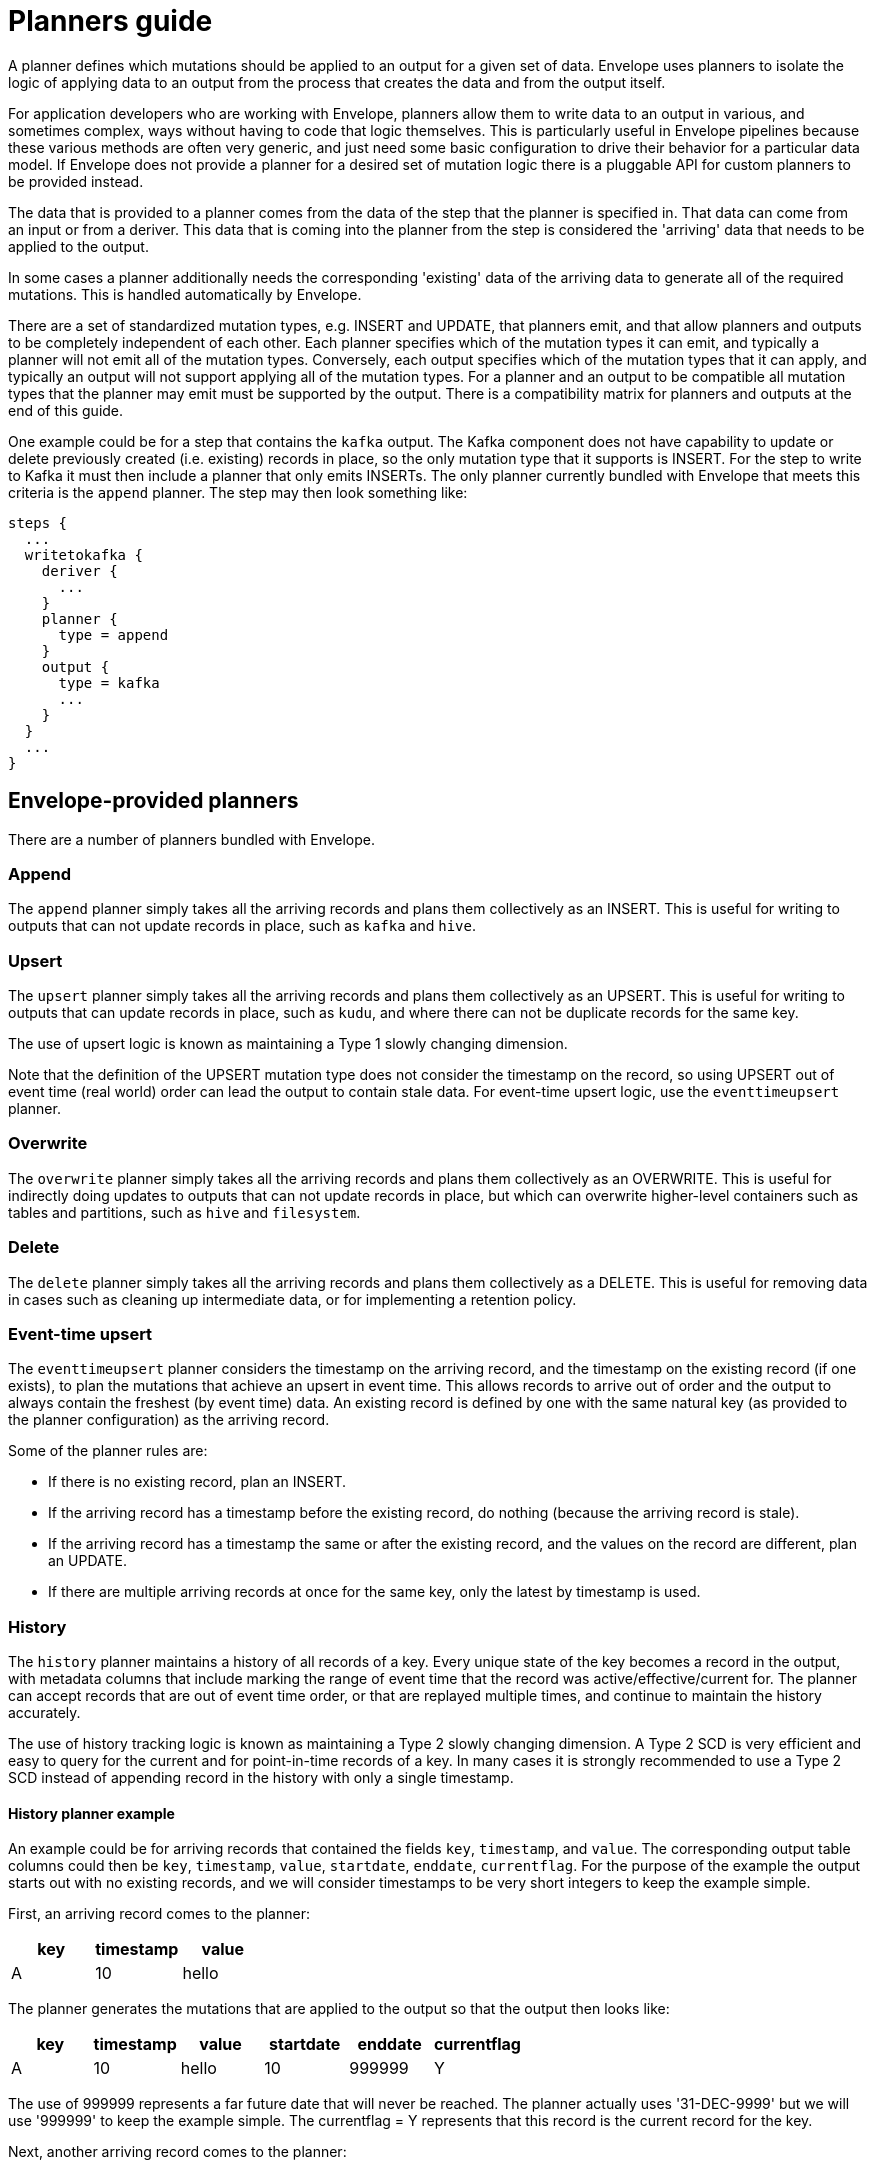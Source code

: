 # Planners guide

A planner defines which mutations should be applied to an output for a given set of data. Envelope uses planners to isolate the logic of applying data to an output from the process that creates the data and from the output itself.

For application developers who are working with Envelope, planners allow them to write data to an output in various, and sometimes complex, ways without having to code that logic themselves. This is particularly useful in Envelope pipelines because these various methods are often very generic, and just need some basic configuration to drive their behavior for a particular data model. If Envelope does not provide a planner for a desired set of mutation logic there is a pluggable API for custom planners to be provided instead.

The data that is provided to a planner comes from the data of the step that the planner is specified in. That data can come from an input or from a deriver. This data that is coming into the planner from the step is considered the 'arriving' data that needs to be applied to the output.

In some cases a planner additionally needs the corresponding 'existing' data of the arriving data to generate all of the required mutations. This is handled automatically by Envelope.

There are a set of standardized mutation types, e.g. INSERT and UPDATE, that planners emit, and that allow planners and outputs to be completely independent of each other. Each planner specifies which of the mutation types it can emit, and typically a planner will not emit all of the mutation types. Conversely, each output specifies which of the mutation types that it can apply, and typically an output will not support applying all of the mutation types. For a planner and an output to be compatible all mutation types that the planner may emit must be supported by the output. There is a compatibility matrix for planners and outputs at the end of this guide.

One example could be for a step that contains the `kafka` output. The Kafka component does not have capability to update or delete previously created (i.e. existing) records in place, so the only mutation type that it supports is INSERT. For the step to write to Kafka it must then include a planner that only emits INSERTs. The only planner currently bundled with Envelope that meets this criteria is the `append` planner. The step may then look something like:
----
steps {
  ...
  writetokafka {
    deriver {
      ...
    }
    planner {
      type = append
    }
    output {
      type = kafka
      ...
    }
  }
  ...
}
----

## Envelope-provided planners

There are a number of planners bundled with Envelope.

### Append

The `append` planner simply takes all the arriving records and plans them collectively as an INSERT. This is useful for writing to outputs that can not update records in place, such as `kafka` and `hive`.

### Upsert

The `upsert` planner simply takes all the arriving records and plans them collectively as an UPSERT. This is useful for writing to outputs that can update records in place, such as `kudu`, and where there can not be duplicate records for the same key.

The use of upsert logic is known as maintaining a Type 1 slowly changing dimension.

Note that the definition of the UPSERT mutation type does not consider the timestamp on the record, so using UPSERT out of event time (real world) order can lead the output to contain stale data. For event-time upsert logic, use the `eventtimeupsert` planner.

### Overwrite

The `overwrite` planner simply takes all the arriving records and plans them collectively as an OVERWRITE. This is useful for indirectly doing updates to outputs that can not update records in place, but which can overwrite higher-level containers such as tables and partitions, such as `hive` and `filesystem`.

### Delete

The `delete` planner simply takes all the arriving records and plans them collectively as a DELETE. This is useful for removing data in cases such as cleaning up intermediate data, or for implementing a retention policy.

### Event-time upsert

The `eventtimeupsert` planner considers the timestamp on the arriving record, and the timestamp on the existing record (if one exists), to plan the mutations that achieve an upsert in event time. This allows records to arrive out of order and the output to always contain the freshest (by event time) data. An existing record is defined by one with the same natural key (as provided to the planner configuration) as the arriving record.

Some of the planner rules are:

- If there is no existing record, plan an INSERT.
- If the arriving record has a timestamp before the existing record, do nothing (because the arriving record is stale).
- If the arriving record has a timestamp the same or after the existing record, and the values on the record are different, plan an UPDATE.
- If there are multiple arriving records at once for the same key, only the latest by timestamp is used.

### History

The `history` planner maintains a history of all records of a key. Every unique state of the key becomes a record in the output, with metadata columns that include marking the range of event time that the record was active/effective/current for. The planner can accept records that are out of event time order, or that are replayed multiple times, and continue to maintain the history accurately.

The use of history tracking logic is known as maintaining a Type 2 slowly changing dimension. A Type 2 SCD is very efficient and easy to query for the current and for point-in-time records of a key. In many cases it is strongly recommended to use a Type 2 SCD instead of appending record in the history with only a single timestamp.

#### History planner example

An example could be for arriving records that contained the fields `key`, `timestamp`, and `value`. The corresponding output table columns could then be `key`, `timestamp`, `value`, `startdate`, `enddate`, `currentflag`. For the purpose of the example the output starts out with no existing records, and we will consider timestamps to be very short integers to keep the example simple.

First, an arriving record comes to the planner:

[options="header", width="30%"]
|===
|key|timestamp|value
|A|10|hello
|===

The planner generates the mutations that are applied to the output so that the output then looks like:

[options="header", width="60%"]
|===
|key|timestamp|value|startdate|enddate|currentflag
|A|10|hello|10|999999|Y
|===

The use of 999999 represents a far future date that will never be reached. The planner actually uses '31-DEC-9999' but we will use '999999' to keep the example simple. The currentflag = Y represents that this record is the current record for the key.

Next, another arriving record comes to the planner:

[options="header", width="30%"]
|===
|key|timestamp|value
|A|20|world
|===

The planner again generates the mutations that are applied to the output so that the output then looks like:

[options="header", width="60%"]
|===
|key|timestamp|value|startdate|enddate|currentflag
|A|10|hello|10|19|N
|A|20|world|20|999999|Y
|===

The two records of the key have been maintained in the table. The range of time that the timestamp = 10 record was active has been altered to one timestamp before the new record, and its current flag has been set to N.

Finally, another arriving record comes to the planner, this time out of event time order:

[options="header", width="30%"]
|===
|key|timestamp|value
|A|15|foo
|===

The planner again generates the mutations that are applied to the output so that the output then looks like:

[options="header", width="60%"]
|===
|key|timestamp|value|startdate|enddate|currentflag
|A|10|hello|10|14|N
|A|15|foo|15|19|N
|A|20|world|20|999999|Y
|===

From an end-user perspective, the table is easy to query for the active records:

  SELECT key, timestamp, value FROM my_history WHERE current_flag = 'Y';

[options="header", width="30%"]
|===
|key|timestamp|value
|A|20|world
|===

And to query for any time in the past:

  SELECT key, timestamp, value FROM my_history WHERE 17 BETWEEN startdate AND enddate;

[options="header", width="30%"]
|===
|key|timestamp|value
|A|15|foo
|===

### Bi-temporal

The `bitemporal` planner is similar to the `history` planner, but instead it maintains the history of the records of a key in both event time and system time (i.e. bi-temporality). This allows end users to query the output for how the key changed over time in the real world (event time), and over time in the output table (system time), which may not be the same.

Event time and system time can be different for a number of reasons:

- There is always some latency between when an event happens in the real world and when it is finally visible to end user queries.
- Records can arrive to Envelope out of event time order, perhaps due to race conditions, or due to input replays.
- Records can arrive to Envelope with the same key and timestamp as an existing record, but with different values, which would lead to a non-system-time-tracking planner to overwrite the old state of the timestamp with the correction.

#### Bi-temporal planner example

Similarly to the history planner example, an example could be for arriving records that contained the fields `key`, `timestamp`, and `value`. The corresponding output table columns could then be `key`, `timestamp`, `value`, `eventtime_startdate`, `eventtime_enddate`, `systemtime_startdate`, `systemtime_enddate` `currentflag`. For the purpose of the example the output starts out with no existing records, and we will consider timestamps to be very short integers to keep the example simple.

First, an arriving record comes to the planner at system time 13:

[options="header", width="30%"]
|===
|key|timestamp|value
|A|10|hello
|===

The planner generates the mutations that are applied to the output so that the output then looks like:

[options="header", width="80%"]
|===
|key|timestamp|value|eventtime_startdate|eventtime_enddate|systemtime_startdate|systemtime_enddate|currentflag
|A|10|hello|10|999999|13|999999|Y
|===

The use of 999999 represents a far future date that will never be reached. The planner actually uses '31-DEC-9999' but we will use '999999' to keep the example simple. The currentflag = Y represents that this record is the current record for the key in both event time and system time.

Next, another arriving record comes to the planner at system time 22:

[options="header", width="30%"]
|===
|key|timestamp|value
|A|20|world
|===

The planner again generates the mutations that are applied to the output so that the output then looks like:

[options="header", width="80%"]
|===
|key|timestamp|value|eventtime_startdate|eventtime_enddate|systemtime_startdate|systemtime_enddate|currentflag
|A|10|hello|10|999999|13|21|N
|A|10|hello|10|19|22|999999|N
|A|20|world|20|999999|22|999999|Y
|===

The latest state of the two event time versions of the key, and the old state of the first event time version of the key, have been maintained in the output. This is done by:

- Not updating the existing state of timestamp = 10, because this is needed for tracking this state over system time. Instead we only update the system time end date and the current flag.
- Inserting the new state of timestamp = 10, so that with both states we can query how this key at this timestamp existed in the table over system time.
- Inserting the only state we have seen for timestamp = 20.

Finally, another arriving record comes to the planner at system time 29, and this time as a correction to the state of the key at event timestamp 10:

[options="header", width="30%"]
|===
|key|timestamp|value
|A|10|foo
|===

The planner again generates the mutations that are applied to the output so that the output then looks like:

[options="header", width="80%"]
|===
|key|timestamp|value|eventtime_startdate|eventtime_enddate|systemtime_startdate|systemtime_enddate|currentflag
|A|10|hello|10|999999|13|21|N
|A|10|hello|10|19|22|28|N
|A|10|foo|10|19|29|999999|N
|A|20|world|20|999999|22|999999|Y
|===

There are now three states for how the key at event timestamp 10 has been represented in the output.

From an end-user perspective, the table is easy to query for the active records:

  -- What is the latest known state for each key?
  SELECT key, timestamp, value FROM my_history WHERE current_flag = 'Y';

[options="header", width="30%"]
|===
|key|timestamp|value
|A|20|world
|===

And to query for our latest known state of an arbitrary event time in the past:

  -- What is the latest known state for each key at real world time 17?
  -- Assuming that NOW() returns an integer > 29 (because we are querying after the last record was applied) and < 999999
  SELECT key, timestamp, value FROM my_history WHERE 17 BETWEEN eventtime_startdate AND eventtime_enddate AND NOW() BETWEEN systemtime_startdate AND systemtime_enddate;

[options="header", width="30%"]
|===
|key|timestamp|value
|A|10|foo
|===

And to query for what was at the previous system time our latest known state of an arbitrary event time in the past:

    -- What was the state of each key for real world time 17 in this output at system time 24?
    SELECT key, timestamp, value FROM my_history WHERE 17 BETWEEN eventtime_startdate AND eventtime_enddate AND 24 BETWEEN systemtime_startdate AND systemtime_enddate;

[options="header", width="30%"]
|===
|key|timestamp|value
|A|10|hello
|===

## User-provided planners

Custom developed planners can be provided by giving the fully-qualified class name (or alias--see below) of the planner to the `type` configuration. The class must implement `BulkPlanner` or `RandomPlanner`.

### Using Aliases

To use the class alias in configuration files, Envelope needs to be able to find your class. In order to do that place
  the implementation fully qualified class name in a `META-INF/services/com.cloudera.labs.envelope.planner.Planner` file
  on the class path - the usual method is to package the file with your JAR.

## Bulk vs random planners

Under the hood each planner is either a bulk or random planner.

A bulk planner applies the same mutation type to all mutations of the plan (e.g. all records of the step become UPSERTs). These planners do not require the existing records of the arriving records, and so typically plan very quickly.

A random planner applies individual mutation types to the mutations of the plan (e.g. one record may be an INSERT and another may be an UPDATE), and in a specific order for the output to apply them in. These planners do require the existing records of the arriving records, and so typically plan more slowly because they first require a read from the output (this is done automatically by Envelope and not by the planner) and also tend to have more complex mutation logic.

[options="header", width="30%"]
|===
|Planner|Type
|append|Bulk
|upsert|Bulk
|overwrite|Bulk
|delete|Bulk
|eventtimeupsert|Random
|history|Random
|bitemporal|Random
|===

## Mutation types

Envelope defines five standardized mutation types. Internally there is also a NONE mutation but this is not emitted by the provided planners.

[cols="1,5", options="header"]
|===
|Mutation type|Definition
|INSERT|Insert the mutation as new rows. Do not impact existing rows.
|UPDATE|Update the matching existing rows with the values of the mutation. Do not add new rows.
|UPSERT|Insert or update the mutation based on whether the key of the mutation already exists.
|DELETE|Delete the existing rows that match the mutation. May contain non-key fields.
|OVERWRITE|Replace all existing rows with the mutation.
|===

## Planner emitted mutation types

This table defines the mutation types that each provided planner can emit.

[width="70%"]
|===
||*INSERT*|*UPDATE*|*UPSERT*|*DELETE*|*OVERWRITE*
|*append*|Yes||||
|*upsert*|||Yes||
|*overwrite*|||||Yes
|*delete*||||Yes|
|*eventtimeupsert*|Yes|Yes|||
|*history*|Yes|Yes|||
|*bitemporal*|Yes|Yes|||
|===

## Output supported mutation types

This table defines the mutation types that each provided output can support.

[width="70%"]
|===
||*INSERT*|*UPDATE*|*UPSERT*|*DELETE*|*OVERWRITE*
|*kudu*|Yes|Yes|Yes|Yes|
|*kafka*|Yes||||
|*log*|Yes||||
|*filesystem*|Yes||||Yes
|*hive*|Yes||||Yes
|*jdbc*|Yes||||
|*hbase*|||Yes|Yes|
|===

## Planner/output compatibility

This table defines which planners are compatible with each output. Attempting to use incompatible planners and outputs will lead Envelope to throw an error pointing out the incompatibility.

[width="70%"]
|===
||*kudu*|*kafka*|*log*|*filesystem*|*hive*|*jdbc*|*hbase*
|*append*|Yes|Yes|Yes|Yes|Yes|Yes|
|*upsert*|Yes||||||Yes
|*overwrite*||||Yes|Yes||
|*delete*|Yes||||||Yes
|*eventtimeupsert*|Yes||||||
|*history*|Yes||||||
|*bitemporal*|Yes||||||
|===
